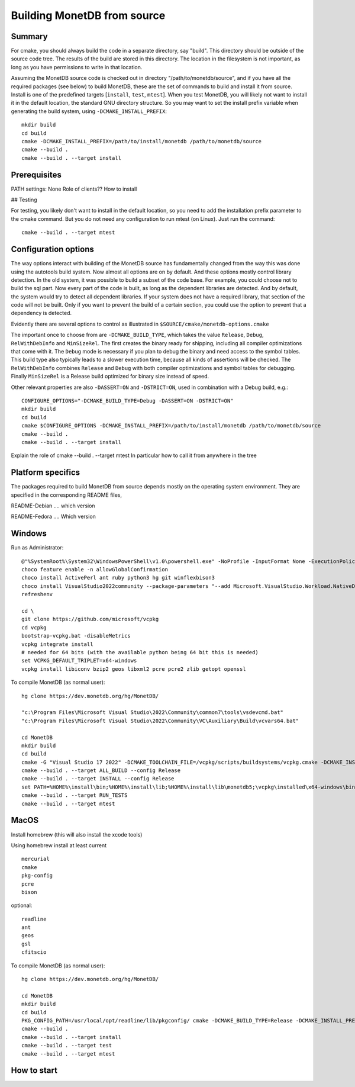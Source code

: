 ****************************
Building MonetDB from source
****************************

Summary
=======

For cmake, you should always build the code in a separate directory, say
"build".  This directory should be outside of the source code tree.  The
results of the build are stored in this directory.  The location in the
filesystem is not important, as long as you have permissions to write in
that location.

Assuming the MonetDB source code is checked out in directory
"/path/to/monetdb/source", and if you have all the required packages
(see below) to build MonetDB, these are the set of commands to build and
install it from source.  Install is one of the predefined targets
[``install``, ``test``, ``mtest``].  When you test MonetDB, you will
likely not want to install it in the default location, the standard GNU
directory structure.  So you may want to set the install prefix variable
when generating the build system, using ``-DCMAKE_INSTALL_PREFIX``::

  mkdir build
  cd build
  cmake -DCMAKE_INSTALL_PREFIX=/path/to/install/monetdb /path/to/monetdb/source
  cmake --build .
  cmake --build . --target install


Prerequisites
=============

PATH settings: None
Role of clients?? How to install

## Testing

For testing, you likely don't want to install in the default location,
so you need to add the installation prefix parameter to the cmake
command.  But you do not need any configuration to run mtest (on Linux).
Just run the command::

  cmake --build . --target mtest

Configuration options
=====================

The way options interact with building of the MonetDB source has
fundamentally changed from the way this was done using the autotools
build system.  Now almost all options are on by default.  And these
options mostly control library detection.  In the old system, it was
possible to build a subset of the code base.  For example, you could
choose not to build the sql part.  Now every part of the code is built,
as long as the dependent libraries are detected.  And by default, the
system would try to detect all dependent libraries.  If your system does
not have a required library, that section of the code will not be built.
Only if you want to prevent the build of a certain section, you could
use the option to prevent that a dependency is detected.

Evidently there are several options to control as illustrated in
``$SOURCE/cmake/monetdb-options.cmake``

The important once to choose from are ``-DCMAKE_BUILD_TYPE``, which
takes the value ``Release``, ``Debug``, ``RelWithDebInfo`` and
``MinSizeRel``.  The first creates the binary ready for shipping,
including all compiler optimizations that come with it.  The ``Debug``
mode is necessary if you plan to debug the binary and need access to the
symbol tables.  This build type also typically leads to a slower
execution time, because all kinds of assertions will be checked.  The
``RelWithDebInfo`` combines ``Release`` and ``Debug`` with both compiler
optimizations and symbol tables for debugging.  Finally ``MinSizeRel``
is a Release build optimized for binary size instead of speed.

Other relevant properties are also ``-DASSERT=ON`` and ``-DSTRICT=ON``,
used in combination with a Debug build, e.g.::

  CONFIGURE_OPTIONS="-DCMAKE_BUILD_TYPE=Debug -DASSERT=ON -DSTRICT=ON"
  mkdir build
  cd build
  cmake $CONFIGURE_OPTIONS -DCMAKE_INSTALL_PREFIX=/path/to/install/monetdb /path/to/monetdb/source
  cmake --build .
  cmake --build . --target install

Explain the role of cmake --build . --target mtest
In particular how to call it from anywhere in the tree

Platform specifics
==================

The packages required to build MonetDB from source depends mostly on the
operating system environment.  They are specified in the corresponding
README files,

README-Debian .... which version

README-Fedora .... Which version


Windows
=======

Run as Administrator::

  @"%SystemRoot%\System32\WindowsPowerShell\v1.0\powershell.exe" -NoProfile -InputFormat None -ExecutionPolicy Bypass -Command "iex ((New-Object System.Net.WebClient).DownloadString('https://chocolatey.org/install.ps1'))" && SET "PATH=%PATH%;%ALLUSERSPROFILE%\chocolatey\bin"
  choco feature enable -n allowGlobalConfirmation
  choco install ActivePerl ant ruby python3 hg git winflexbison3
  choco install VisualStudio2022community --package-parameters "--add Microsoft.VisualStudio.Workload.NativeDesktop --add microsoft.visualstudio.component.vc.cmake.project"
  refreshenv

  cd \
  git clone https://github.com/microsoft/vcpkg
  cd vcpkg
  bootstrap-vcpkg.bat -disableMetrics
  vcpkg integrate install
  # needed for 64 bits (with the available python being 64 bit this is needed)
  set VCPKG_DEFAULT_TRIPLET=x64-windows
  vcpkg install libiconv bzip2 geos libxml2 pcre pcre2 zlib getopt openssl

To compile MonetDB (as normal user)::

  hg clone https://dev.monetdb.org/hg/MonetDB/

  "c:\Program Files\Microsoft Visual Studio\2022\Community\common7\tools\vsdevcmd.bat"
  "c:\Program Files\Microsoft Visual Studio\2022\Community\VC\Auxiliary\Build\vcvars64.bat"

  cd MonetDB
  mkdir build
  cd build
  cmake -G "Visual Studio 17 2022" -DCMAKE_TOOLCHAIN_FILE=/vcpkg/scripts/buildsystems/vcpkg.cmake -DCMAKE_INSTALL_PREFIX=%HOME%\install -A x64 ..
  cmake --build . --target ALL_BUILD --config Release
  cmake --build . --target INSTALL --config Release
  set PATH=%HOME%\install\bin;%HOME%\install\lib;%HOME%\install\lib\monetdb5;\vcpkg\installed\x64-windows\bin;\vcpkg\installed\x64-windows\debug\bin;%PATH%
  cmake --build . --target RUN_TESTS
  cmake --build . --target mtest

MacOS
=====

Install homebrew (this will also install the xcode tools)

Using homebrew install at least current ::

  mercurial
  cmake
  pkg-config
  pcre
  bison

optional::

  readline
  ant
  geos
  gsl
  cfitscio

To compile MonetDB (as normal user)::

  hg clone https://dev.monetdb.org/hg/MonetDB/

  cd MonetDB
  mkdir build
  cd build
  PKG_CONFIG_PATH=/usr/local/opt/readline/lib/pkgconfig/ cmake -DCMAKE_BUILD_TYPE=Release -DCMAKE_INSTALL_PREFIX=$HOME/install ..
  cmake --build .
  cmake --build . --target install
  cmake --build . --target test
  cmake --build . --target mtest

How to start
============
